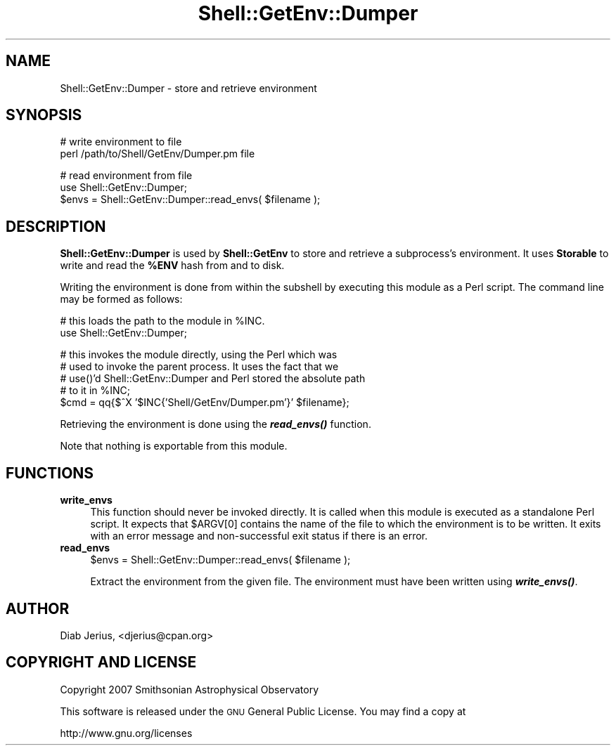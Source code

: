 .\" Automatically generated by Pod::Man v1.37, Pod::Parser v1.32
.\"
.\" Standard preamble:
.\" ========================================================================
.de Sh \" Subsection heading
.br
.if t .Sp
.ne 5
.PP
\fB\\$1\fR
.PP
..
.de Sp \" Vertical space (when we can't use .PP)
.if t .sp .5v
.if n .sp
..
.de Vb \" Begin verbatim text
.ft CW
.nf
.ne \\$1
..
.de Ve \" End verbatim text
.ft R
.fi
..
.\" Set up some character translations and predefined strings.  \*(-- will
.\" give an unbreakable dash, \*(PI will give pi, \*(L" will give a left
.\" double quote, and \*(R" will give a right double quote.  | will give a
.\" real vertical bar.  \*(C+ will give a nicer C++.  Capital omega is used to
.\" do unbreakable dashes and therefore won't be available.  \*(C` and \*(C'
.\" expand to `' in nroff, nothing in troff, for use with C<>.
.tr \(*W-|\(bv\*(Tr
.ds C+ C\v'-.1v'\h'-1p'\s-2+\h'-1p'+\s0\v'.1v'\h'-1p'
.ie n \{\
.    ds -- \(*W-
.    ds PI pi
.    if (\n(.H=4u)&(1m=24u) .ds -- \(*W\h'-12u'\(*W\h'-12u'-\" diablo 10 pitch
.    if (\n(.H=4u)&(1m=20u) .ds -- \(*W\h'-12u'\(*W\h'-8u'-\"  diablo 12 pitch
.    ds L" ""
.    ds R" ""
.    ds C` ""
.    ds C' ""
'br\}
.el\{\
.    ds -- \|\(em\|
.    ds PI \(*p
.    ds L" ``
.    ds R" ''
'br\}
.\"
.\" If the F register is turned on, we'll generate index entries on stderr for
.\" titles (.TH), headers (.SH), subsections (.Sh), items (.Ip), and index
.\" entries marked with X<> in POD.  Of course, you'll have to process the
.\" output yourself in some meaningful fashion.
.if \nF \{\
.    de IX
.    tm Index:\\$1\t\\n%\t"\\$2"
..
.    nr % 0
.    rr F
.\}
.\"
.\" For nroff, turn off justification.  Always turn off hyphenation; it makes
.\" way too many mistakes in technical documents.
.hy 0
.if n .na
.\"
.\" Accent mark definitions (@(#)ms.acc 1.5 88/02/08 SMI; from UCB 4.2).
.\" Fear.  Run.  Save yourself.  No user-serviceable parts.
.    \" fudge factors for nroff and troff
.if n \{\
.    ds #H 0
.    ds #V .8m
.    ds #F .3m
.    ds #[ \f1
.    ds #] \fP
.\}
.if t \{\
.    ds #H ((1u-(\\\\n(.fu%2u))*.13m)
.    ds #V .6m
.    ds #F 0
.    ds #[ \&
.    ds #] \&
.\}
.    \" simple accents for nroff and troff
.if n \{\
.    ds ' \&
.    ds ` \&
.    ds ^ \&
.    ds , \&
.    ds ~ ~
.    ds /
.\}
.if t \{\
.    ds ' \\k:\h'-(\\n(.wu*8/10-\*(#H)'\'\h"|\\n:u"
.    ds ` \\k:\h'-(\\n(.wu*8/10-\*(#H)'\`\h'|\\n:u'
.    ds ^ \\k:\h'-(\\n(.wu*10/11-\*(#H)'^\h'|\\n:u'
.    ds , \\k:\h'-(\\n(.wu*8/10)',\h'|\\n:u'
.    ds ~ \\k:\h'-(\\n(.wu-\*(#H-.1m)'~\h'|\\n:u'
.    ds / \\k:\h'-(\\n(.wu*8/10-\*(#H)'\z\(sl\h'|\\n:u'
.\}
.    \" troff and (daisy-wheel) nroff accents
.ds : \\k:\h'-(\\n(.wu*8/10-\*(#H+.1m+\*(#F)'\v'-\*(#V'\z.\h'.2m+\*(#F'.\h'|\\n:u'\v'\*(#V'
.ds 8 \h'\*(#H'\(*b\h'-\*(#H'
.ds o \\k:\h'-(\\n(.wu+\w'\(de'u-\*(#H)/2u'\v'-.3n'\*(#[\z\(de\v'.3n'\h'|\\n:u'\*(#]
.ds d- \h'\*(#H'\(pd\h'-\w'~'u'\v'-.25m'\f2\(hy\fP\v'.25m'\h'-\*(#H'
.ds D- D\\k:\h'-\w'D'u'\v'-.11m'\z\(hy\v'.11m'\h'|\\n:u'
.ds th \*(#[\v'.3m'\s+1I\s-1\v'-.3m'\h'-(\w'I'u*2/3)'\s-1o\s+1\*(#]
.ds Th \*(#[\s+2I\s-2\h'-\w'I'u*3/5'\v'-.3m'o\v'.3m'\*(#]
.ds ae a\h'-(\w'a'u*4/10)'e
.ds Ae A\h'-(\w'A'u*4/10)'E
.    \" corrections for vroff
.if v .ds ~ \\k:\h'-(\\n(.wu*9/10-\*(#H)'\s-2\u~\d\s+2\h'|\\n:u'
.if v .ds ^ \\k:\h'-(\\n(.wu*10/11-\*(#H)'\v'-.4m'^\v'.4m'\h'|\\n:u'
.    \" for low resolution devices (crt and lpr)
.if \n(.H>23 .if \n(.V>19 \
\{\
.    ds : e
.    ds 8 ss
.    ds o a
.    ds d- d\h'-1'\(ga
.    ds D- D\h'-1'\(hy
.    ds th \o'bp'
.    ds Th \o'LP'
.    ds ae ae
.    ds Ae AE
.\}
.rm #[ #] #H #V #F C
.\" ========================================================================
.\"
.IX Title "Shell::GetEnv::Dumper 3"
.TH Shell::GetEnv::Dumper 3 "2008-07-09" "perl v5.8.8" "User Contributed Perl Documentation"
.SH "NAME"
Shell::GetEnv::Dumper \- store and retrieve environment
.SH "SYNOPSIS"
.IX Header "SYNOPSIS"
.Vb 2
\&   # write environment to file
\&   perl /path/to/Shell/GetEnv/Dumper.pm file
.Ve
.PP
.Vb 3
\&   # read environment from file
\&   use Shell::GetEnv::Dumper;
\&   $envs = Shell::GetEnv::Dumper::read_envs( $filename );
.Ve
.SH "DESCRIPTION"
.IX Header "DESCRIPTION"
\&\fBShell::GetEnv::Dumper\fR is used by \fBShell::GetEnv\fR to store and
retrieve a subprocess's environment.  It uses \fBStorable\fR to write
and read the \fB%ENV\fR hash from and to disk.
.PP
Writing the environment is done from within the subshell by executing
this module as a Perl script.  The command line may be formed as
follows:
.PP
.Vb 2
\&   # this loads the path to the module in %INC.
\&   use Shell::GetEnv::Dumper;
.Ve
.PP
.Vb 5
\&   # this invokes the module directly, using the Perl which was
\&   # used to invoke the parent process.  It uses the fact that we
\&   # use()'d Shell::GetEnv::Dumper and Perl stored the absolute path
\&   # to it in %INC;
\&   $cmd = qq{$^X '$INC{'Shell/GetEnv/Dumper.pm'}' $filename};
.Ve
.PP
Retrieving the environment is done using the \fB\f(BIread_envs()\fB\fR function.
.PP
Note that nothing is exportable from this module.
.SH "FUNCTIONS"
.IX Header "FUNCTIONS"
.IP "\fBwrite_envs\fR" 4
.IX Item "write_envs"
This function should never be invoked directly.  It is called when
this module is executed as a standalone Perl script.  It expects
that \f(CW$ARGV[0]\fR contains the name of the file to which the environment
is to be written.  It exits with an error message and non-successful exit
status if there is an error.
.IP "\fBread_envs\fR" 4
.IX Item "read_envs"
.Vb 1
\&  $envs = Shell::GetEnv::Dumper::read_envs( $filename );
.Ve
.Sp
Extract the environment from the given file.  The environment must have
been written using \fB\f(BIwrite_envs()\fB\fR.
.SH "AUTHOR"
.IX Header "AUTHOR"
Diab Jerius, <djerius@cpan.org>
.SH "COPYRIGHT AND LICENSE"
.IX Header "COPYRIGHT AND LICENSE"
Copyright 2007 Smithsonian Astrophysical Observatory
.PP
This software is released under the \s-1GNU\s0 General Public License.  You
may find a copy at
.PP
.Vb 1
\&          http://www.gnu.org/licenses
.Ve
